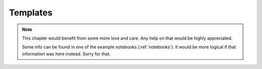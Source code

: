 .. _utils-templates:

Templates
=========

.. note:: This chapter would benefit from some more love and care. Any help
    on that would be highly appreciated.

    Some info can be found in one of the example notebooks (:ref:`notebooks`).
    It would be more logical if that information was here instead.
    Sorry for that.

